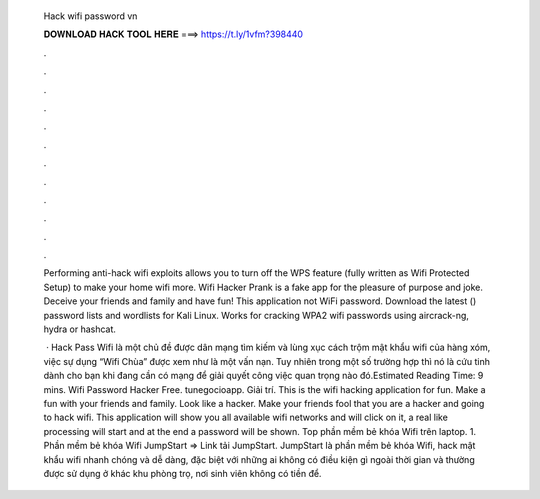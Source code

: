  Hack wifi password vn
  
  
  
  𝐃𝐎𝐖𝐍𝐋𝐎𝐀𝐃 𝐇𝐀𝐂𝐊 𝐓𝐎𝐎𝐋 𝐇𝐄𝐑𝐄 ===> https://t.ly/1vfm?398440
  
  
  
  .
  
  
  
  .
  
  
  
  .
  
  
  
  .
  
  
  
  .
  
  
  
  .
  
  
  
  .
  
  
  
  .
  
  
  
  .
  
  
  
  .
  
  
  
  .
  
  
  
  .
  
  Performing anti-hack wifi exploits allows you to turn off the WPS feature (fully written as Wifi Protected Setup) to make your home wifi more. Wifi Hacker Prank is a fake app for the pleasure of purpose and joke. Deceive your friends and family and have fun! This application not WiFi password. Download the latest () password lists and wordlists for Kali Linux. Works for cracking WPA2 wifi passwords using aircrack-ng, hydra or hashcat.
  
   · Hack Pass Wifi là một chủ đề được dân mạng tìm kiếm và lùng xục cách trộm mật khẩu wifi của hàng xóm, việc sự dụng “Wifi Chùa” được xem như là một vấn nạn. Tuy nhiên trong một số trường hợp thì nó là cứu tinh dành cho bạn khi đang cần có mạng để giải quyết công việc quan trọng nào đó.Estimated Reading Time: 9 mins. Wifi Password Hacker Free. ‪tunegocioapp‬. Giải trí. This is the wifi hacking application for fun. Make a fun with your friends and family. Look like a hacker. Make your friends fool that you are a hacker and going to hack wifi. This application will show you all available wifi networks and will click on it, a real like processing will start and at the end a password will be shown. Top phần mềm bẻ khóa Wifi trên laptop. 1. Phần mềm bẻ khóa Wifi JumpStart => Link tải JumpStart. JumpStart là phần mềm bẻ khóa Wifi, hack mật khẩu wifi nhanh chóng và dễ dàng, đặc biệt với những ai không có điều kiện gì ngoài thời gian và thường được sử dụng ở khác khu phòng trọ, nơi sinh viên không có tiền để.
